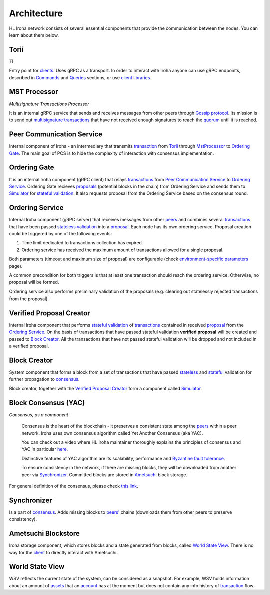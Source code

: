 .. _architecture:

************
Architecture
************

HL Iroha network consists of several essential components that provide the communication between the nodes. You can learn about them below.

.. image:: ../../image_assets/pipeline-diagram.png
	:width: 80%
	:align: center
	:alt: Iroha Architecture Diagram

Torii
-----

⛩

Entry point for `clients <../core_concepts/glossary.html#client>`__.
Uses gRPC as a transport.
In order to interact with Iroha anyone can use gRPC endpoints, described in `Commands <../api/commands.html>`__ and `Queries <../api/queries.html>`__ sections, or use `client libraries <../guides/libraries.html>`__.

MST Processor
-------------

*Multisignature Transactions Processor*

It is an internal gRPC service that sends and receives messages from other peers through `Gossip protocol <https://en.wikipedia.org/wiki/Gossip_protocol>`_.
Its mission is to send out `multisignature transactions <../core_concepts/glossary.html#multisignature-transactions>`_ that have not received enough signatures to reach the `quorum <../core_concepts/glossary.html#quorum>`_ until it is reached.

Peer Communication Service
--------------------------

Internal component of Iroha - an intermediary that transmits `transaction <../core_concepts/glossary.html#transaction>`__ from `Torii <#torii>`__ through `MstProcessor <#MstProcessor>`_ to `Ordering Gate <#ordering-gate>`__.
The main goal of PCS is to hide the complexity of interaction with consensus implementation.

Ordering Gate
-------------

It is an internal Iroha component (gRPC client) that relays `transactions <../core_concepts/glossary.html#transaction>`__ from `Peer Communication Service <#peer-communication-service>`__ to `Ordering Service <#ordering-service>`__.
Ordering Gate recieves `proposals <../core_concepts/glossary.html#proposal>`_ (potential blocks in the chain) from Ordering Service and sends them to `Simulator <#simulator>`__ for `stateful validation <../core_concepts/glossary.html#stateful-validation>`__.
It also requests proposal from the Ordering Service based on the consensus round.

Ordering Service
----------------

Internal Iroha component (gRPC server) that receives messages from other `peers <../core_concepts/glossary.html#peer>`__ and combines several `transactions <../core_concepts/glossary.html#transaction>`__ that have been passed `stateless validation <../core_concepts/glossary.html#stateless-validation>`__ into a `proposal <../core_concepts/glossary.html#proposal>`__.
Each node has its own ordering service.
Proposal creation could be triggered by one of the following events:

1. Time limit dedicated to transactions collection has expired.

2. Ordering service has received the maximum amount of transactions allowed for a single proposal.

Both parameters (timeout and maximum size of proposal) are configurable (check `environment-specific parameters <../guides/configuration.html#environment-specific-parameters>`_ page).

A common precondition for both triggers is that at least one transaction should reach the ordering service.
Otherwise, no proposal will be formed.

Ordering service also performs preliminary validation of the proposals (e.g. clearing out statelessly rejected transactions from the proposal).

Verified Proposal Creator
-------------------------

Internal Iroha component that performs `stateful validation <../core_concepts/glossary.html#stateful-validation>`_ of `transactions <../core_concepts/glossary.html#transaction>`__ contained in received `proposal <../core_concepts/glossary.html#proposal>`__ from the `Ordering Service <#ordering-service>`_.
On the basis of transactions that have passed stateful validation **verified proposal** will be created and passed to `Block Creator <#block-creator>`__.
All the transactions that have not passed stateful validation will be dropped and not included in a verified proposal.

Block Creator
-------------

System component that forms a block from a set of transactions that have passed `stateless <../core_concepts/glossary.html#stateless-validation>`__ and `stateful <../core_concepts/glossary.html#stateful-validation>`__ validation for further propagation to `consensus <#consensus>`__.

Block creator, together with the `Verified Proposal Creator <#verified-proposal-creator>`_ form a component called `Simulator <https://github.com/hyperledger/iroha/tree/master/irohad/simulator>`_.

Block Consensus (YAC)
---------------------

*Consensus, as a component*

    Consensus is the heart of the blockchain - it preserves a consistent state among the `peers <../core_concepts/glossary.html#peer>`__ within a peer network.
    Iroha uses own consensus algorithm called Yet Another Consensus (aka YAC).

    You can check out a video where HL Iroha maintainer thoroughly explains the principles of consensus and YAC in particular `here <https://youtu.be/mzuAbalxOKo>`__.

    Distinctive features of YAC algorithm are its scalability, performance and `Byzantine fault tolerance <https://en.wikipedia.org/wiki/Byzantine_fault_tolerance>`_.

    To ensure consistency in the network, if there are missing blocks, they will be downloaded from another peer via `Synchronizer <#synchronizer>`__.
    Committed blocks are stored in `Ametsuchi <#ametsuchi>`__ block storage.

For general definition of the consensus, please check `this link <../core_concepts/glossary.html#consensus>`_.


Synchronizer
------------

Is a part of `consensus <#consensus>`__.
Adds missing blocks to `peers' <../core_concepts/glossary.html#peer>`__ chains (downloads them from other peers to preserve consistency).

Ametsuchi Blockstore
--------------------

Iroha storage component, which stores blocks and a state generated from blocks, called `World State View <#world-state-view>`__.
There is no way for the `client <../core_concepts/glossary.html#client>`__ to directly interact with Ametsuchi.


World State View
----------------

WSV reflects the current state of the system, can be considered as a snapshot.
For example, WSV holds information about an amount of `assets <../core_concepts/glossary.html#asset>`__
that an `account <../core_concepts/glossary.html#account>`__ has at the moment but does not contain any info
history of `transaction <../core_concepts/glossary.html#transaction>`__ flow.
